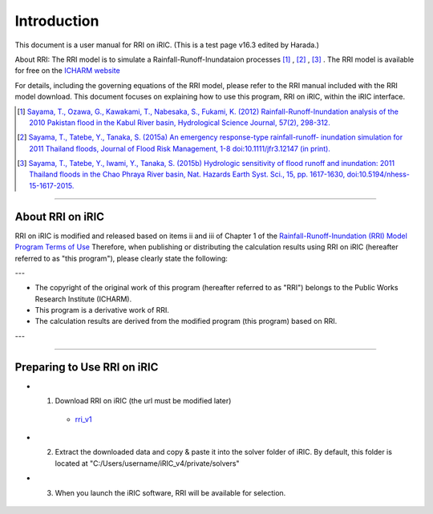 Introduction
==================================================

This document is a user manual for RRI on iRIC. (This is a test page v16.3 edited by Harada.)

About RRI:   
The RRI model is to simulate a Rainfall-Runoff-Inundataion processes  [1]_ ,  [2]_ ,  [3]_ .   
The RRI model is available for free on the `ICHARM website <https://www.pwri.go.jp/icharm/research/rri/index.html>`_
  
For details, including the governing equations of the RRI model, please refer to the RRI manual included with the RRI model download.   
This document focuses on explaining how to use this program, RRI on iRIC, within the iRIC interface. 
  
.. [1] `Sayama, T., Ozawa, G., Kawakami, T., Nabesaka, S., Fukami, K. (2012) Rainfall-Runoff-Inundation analysis of the 2010 Pakistan flood in the Kabul River basin, Hydrological Science Journal, 57(2), 298-312. <https://www.tandfonline.com/doi/full/10.1080/02626667.2011.644245>`_
.. [2] `Sayama, T., Tatebe, Y., Tanaka, S. (2015a) An emergency response-type rainfall-runoff- inundation simulation for 2011 Thailand floods, Journal of Flood Risk Management, 1-8 doi:10.1111/jfr3.12147 (in print). <https://onlinelibrary.wiley.com/doi/full/10.1111/jfr3.12147>`_ 
.. [3] `Sayama, T., Tatebe, Y., Iwami, Y., Tanaka, S. (2015b) Hydrologic sensitivity of flood runoff and inundation: 2011 Thailand floods in the Chao Phraya River basin, Nat. Hazards Earth Syst. Sci., 15, pp. 1617-1630, doi:10.5194/nhess-15-1617-2015. <https://www.researchgate.net/publication/282201567_Hydrologic_sensitivity_of_flood_runoff_and_inundation_2011_Thailand_floods_in_the_Chao_Phraya_River_basin>`_ 

-----

About RRI on iRIC
------------------------------
RRI on iRIC is modified and released based on items ii and iii of Chapter 1 of the `Rainfall-Runoff-Inundation (RRI) Model Program Terms of Use <https://www.pwri.go.jp/icharm/research/rri/rri_contract_j.html>`_
Therefore, when publishing or distributing the calculation results using RRI on iRIC (hereafter referred to as "this program"), please clearly state the following:

---

- The copyright of the original work of this program (hereafter referred to as "RRI") belongs to the Public Works Research Institute (ICHARM).
- This program is a derivative work of RRI.
- The calculation results are derived from the modified program (this program) based on RRI.

---


-----

Preparing to Use RRI on iRIC
------------------------------

- 1. Download RRI on iRIC  (the url must be modified later)

    - `rri_v1 <https://uc.i-ric.org/uc_products/rri_on_iric/v4_rri_240521.zip>`_


- 2. Extract the downloaded data and copy & paste it into the solver folder of iRIC. By default, this folder is located at "C:/Users/username/iRIC_v4/private/solvers"

- 3. When you launch the iRIC software, RRI will be available for selection.

    .. image:: img/RRI_v4_en3.jpg
